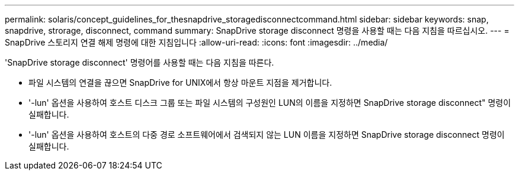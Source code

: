 ---
permalink: solaris/concept_guidelines_for_thesnapdrive_storagedisconnectcommand.html 
sidebar: sidebar 
keywords: snap, snapdrive, strorage, disconnect, command 
summary: SnapDrive storage disconnect 명령을 사용할 때는 다음 지침을 따르십시오. 
---
= SnapDrive 스토리지 연결 해제 명령에 대한 지침입니다
:allow-uri-read: 
:icons: font
:imagesdir: ../media/


[role="lead"]
'SnapDrive storage disconnect' 명령어를 사용할 때는 다음 지침을 따른다.

* 파일 시스템의 연결을 끊으면 SnapDrive for UNIX에서 항상 마운트 지점을 제거합니다.
* '-lun' 옵션을 사용하여 호스트 디스크 그룹 또는 파일 시스템의 구성원인 LUN의 이름을 지정하면 SnapDrive storage disconnect" 명령이 실패합니다.
* '-lun' 옵션을 사용하여 호스트의 다중 경로 소프트웨어에서 검색되지 않는 LUN 이름을 지정하면 SnapDrive storage disconnect 명령이 실패합니다.

